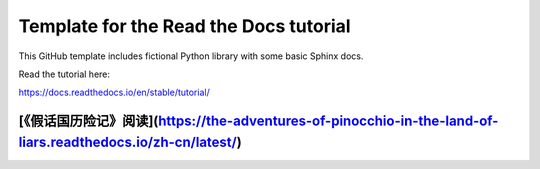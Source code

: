 Template for the Read the Docs tutorial
=======================================

This GitHub template includes fictional Python library
with some basic Sphinx docs.

Read the tutorial here:

https://docs.readthedocs.io/en/stable/tutorial/

[《假话国历险记》阅读](https://the-adventures-of-pinocchio-in-the-land-of-liars.readthedocs.io/zh-cn/latest/)
---------------------
